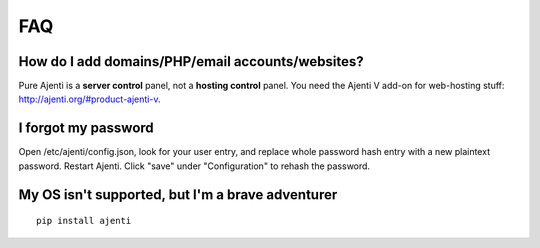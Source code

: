 FAQ
===

How do I add domains/PHP/email accounts/websites?
-------------------------------------------------

Pure Ajenti is a **server control** panel, not a **hosting control** panel. You need the Ajenti V add-on for web-hosting stuff: http://ajenti.org/#product-ajenti-v.

I forgot my password
--------------------

Open /etc/ajenti/config.json, look for your user entry, and replace whole password hash entry with a new plaintext password. Restart Ajenti. Click "save" under "Configuration" to rehash the password.

My OS isn't supported, but I'm a brave adventurer
-------------------------------------------------

::

    pip install ajenti
